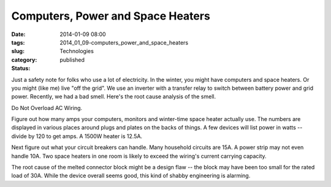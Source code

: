 Computers, Power and Space Heaters
==================================

:date: 2014-01-09 08:00
:tags:
:slug: 2014_01_09-computers_power_and_space_heaters
:category: Technologies
:status: published

Just a safety note for folks who use a lot of electricity. In the
winter, you might have computers and space heaters. Or you might (like
me) live "off the grid". We use an inverter with a transfer relay to
switch between battery power and grid power.
Recently, we had a bad smell. Here's the root cause analysis of the
smell.



|image1|



Do Not Overload AC Wiring.



Figure out how many amps your computers, monitors and winter-time
space heater actually use. The numbers are displayed in various
places around plugs and plates on the backs of things. A few devices
will list power in watts -- divide by 120 to get amps. A 1500W heater
is 12.5A.



Next figure out what your circuit breakers can handle. Many household
circuits are 15A. A power strip may not even handle 10A. Two space
heaters in one room is likely to exceed the wiring's current carrying
capacity.



The root cause of the melted connector block might be a design flaw
-- the block may have been too small for the rated load of 30A. While
the device overall seems good, this kind of shabby engineering is
alarming.

.. |image1| image:: http://1.bp.blogspot.com/-3u82AlViBeU/Us1gYwAI22I/AAAAAAAAAUw/s35jJxuVomY/s1600/IMG_2135.jpg
    :width: 240px
    :height: 320px
    :target: http://1.bp.blogspot.com/-3u82AlViBeU/Us1gYwAI22I/AAAAAAAAAUw/s35jJxuVomY/s1600/IMG_2135.jpg





